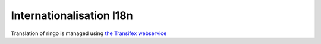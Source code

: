 *************************
Internationalisation I18n
*************************
Translation of ringo is managed using `the Transifex webservice <https://www.transifex.com/projects/p/ringo/>`_
